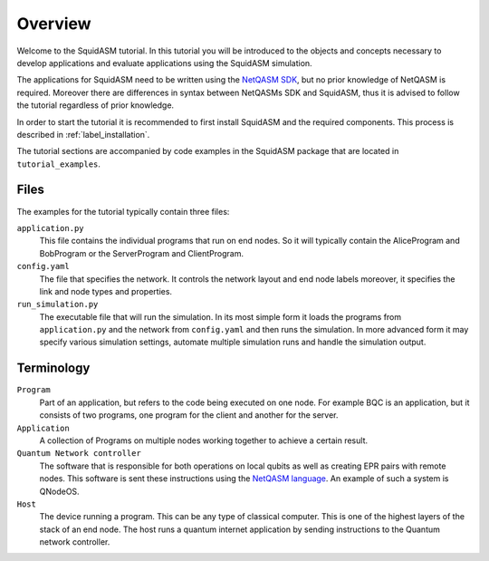 .. _label_start_tutorial:

*****************
Overview
*****************
Welcome to the SquidASM tutorial.
In this tutorial you will be introduced to the objects and concepts necessary to develop applications and evaluate applications using the SquidASM simulation.

The applications for SquidASM need to be written using the `NetQASM SDK <https://github.com/QuTech-Delft/netqasm>`_,
but no prior knowledge of NetQASM is required.
Moreover there are differences in syntax between NetQASMs SDK and SquidASM, thus it is advised to follow the tutorial regardless of prior knowledge.

In order to start the tutorial it is recommended to first install SquidASM and the required components. This process is described in :ref:`label_installation`.

The tutorial sections are accompanied by code examples in the SquidASM package that are located in ``tutorial_examples``.

Files
==========
The examples for the tutorial typically contain three files:

``application.py``
    This file contains the individual programs that run on end nodes.
    So it will typically contain the AliceProgram and BobProgram or the ServerProgram and ClientProgram.

``config.yaml``
    The file that specifies the network.
    It controls the network layout and end node labels moreover, it specifies the link and node types and properties.

``run_simulation.py``
    The executable file that will run the simulation.
    In its most simple form it loads the programs from ``application.py`` and the network from ``config.yaml`` and then runs the simulation.
    In more advanced form it may specify various simulation settings, automate multiple simulation runs and handle the simulation output.

Terminology
==============

``Program``
    Part of an application, but refers to the code being executed on one node.
    For example BQC is an application, but it consists of two programs, one program for the client and another for the server.

``Application``
    A collection of Programs on multiple nodes working together to achieve a certain result.

``Quantum Network controller``
    The software that is responsible for both operations on local qubits as well as creating EPR pairs with remote nodes.
    This software is sent these instructions using the `NetQASM language <https://github.com/QuTech-Delft/netqasm>`_.
    An example of such a system is QNodeOS.

``Host``
    The device running a program. This can be any type of classical computer.
    This is one of the highest layers of the stack of an end node.
    The host runs a quantum internet application by sending instructions to the Quantum network controller.

